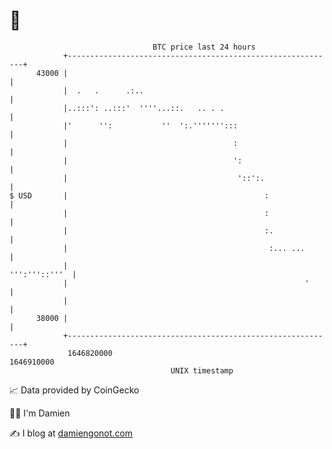* 👋

#+begin_example
                                   BTC price last 24 hours                    
               +------------------------------------------------------------+ 
         43000 |                                                            | 
               |  .   .      .:..                                           | 
               |..:::': ..:::'  ''''...::.   .. . .                         | 
               |'      '':           ''  ':.''''''':::                      | 
               |                                     :                      | 
               |                                     ':                     | 
               |                                      '::':.                | 
   $ USD       |                                            :               | 
               |                                            :               | 
               |                                            :.              | 
               |                                             :... ...       | 
               |                                              ''':'''::'''  | 
               |                                                     '      | 
               |                                                            | 
         38000 |                                                            | 
               +------------------------------------------------------------+ 
                1646820000                                        1646910000  
                                       UNIX timestamp                         
#+end_example
📈 Data provided by CoinGecko

🧑‍💻 I'm Damien

✍️ I blog at [[https://www.damiengonot.com][damiengonot.com]]
